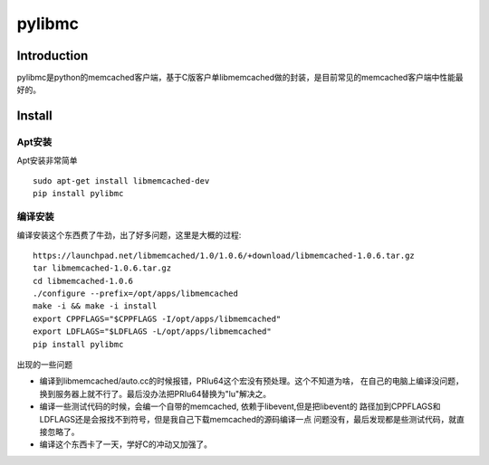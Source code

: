 .. pylibmc

pylibmc
##################################################

Introduction
==================================================
pylibmc是python的memcached客户端，基于C版客户单libmemcached做的封装，是目前常见的memcached客户端中性能最好的。

Install
==================================================
Apt安装
--------------------------------------------------
Apt安装非常简单 ::

  sudo apt-get install libmemcached-dev
  pip install pylibmc

编译安装
--------------------------------------------------
编译安装这个东西费了牛劲，出了好多问题，这里是大概的过程::

  https://launchpad.net/libmemcached/1.0/1.0.6/+download/libmemcached-1.0.6.tar.gz
  tar libmemcached-1.0.6.tar.gz
  cd libmemcached-1.0.6
  ./configure --prefix=/opt/apps/libmemcached
  make -i && make -i install
  export CPPFLAGS="$CPPFLAGS -I/opt/apps/libmemcached"
  export LDFLAGS="$LDFLAGS -L/opt/apps/libmemcached"
  pip install pylibmc

出现的一些问题

- 编译到libmemcached/auto.cc的时候报错，PRIu64这个宏没有预处理。这个不知道为啥，
  在自己的电脑上编译没问题，换到服务器上就不行了。最后没办法把PRIu64替换为"lu"解决之。

- 编译一些测试代码的时候，会编一个自带的memcached, 依赖于libevent,但是把libevent的
  路径加到CPPFLAGS和LDFLAGS还是会报找不到符号，但是我自己下载memcached的源码编译一点
  问题没有，最后发现都是些测试代码，就直接忽略了。

- 编译这个东西卡了一天，学好C的冲动又加强了。
